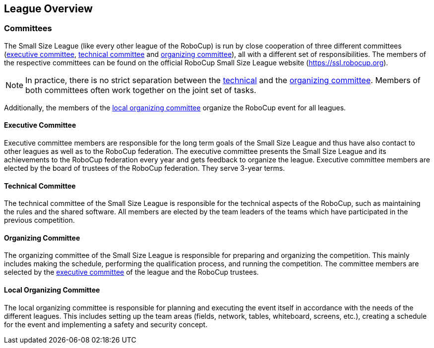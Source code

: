== League Overview
=== Committees
The Small Size League (like every other league of the RoboCup) is run by close cooperation of three different committees (<<Executive Committee, executive committee>>, <<Technical Committee, technical committee>> and <<Organizing Committee, organizing committee>>), all with a different set of responsibilities. The members of the respective committees can be found on the official RoboCup Small Size League website (https://ssl.robocup.org).

NOTE: In practice, there is no strict separation between the <<Technical Committee, technical>> and the <<Organizing Committee, organizing committee>>. Members of both committees often work together on the joint set of tasks.

Additionally, the members of the <<Local Organizing Committee, local organizing committee>> organize the RoboCup event for all leagues.

==== Executive Committee
Executive committee members are responsible for the long term goals of the Small Size League and thus have also contact to other leagues as well as to the RoboCup federation. The executive committee presents the Small Size League and its achievements to the RoboCup federation every year and gets feedback to organize the league. Executive committee members are elected by the board of trustees of the RoboCup federation. They serve 3-year terms.

==== Technical Committee
The technical committee of the Small Size League is responsible for the technical aspects of the RoboCup, such as maintaining the rules and the shared software. All members are elected by the team leaders of the teams which have participated in the previous competition.

==== Organizing Committee
The organizing committee of the Small Size League is responsible for preparing and organizing the competition. This mainly includes making the schedule, performing the qualification process, and running the competition. The committee members are selected by the <<Executive Committee, executive committee>> of the league and the RoboCup trustees.

==== Local Organizing Committee
The local organizing committee is responsible for planning and executing the event itself in accordance with the needs of the different leagues. This includes setting up the team areas (fields, network, tables, whiteboard, screens, etc.), creating a schedule for the event and implementing a safety and security concept.